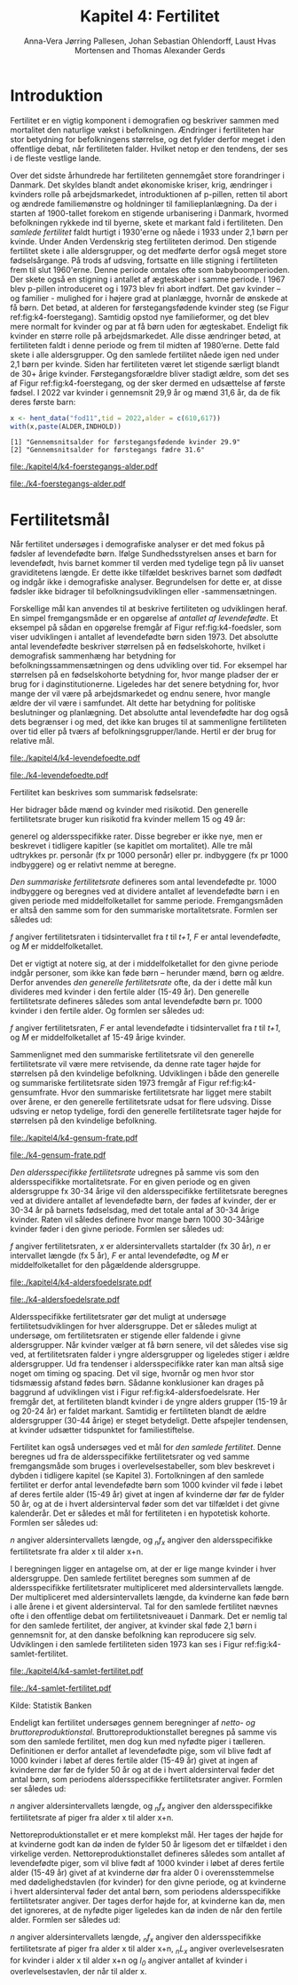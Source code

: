 * Introduktion

Fertilitet er en vigtig komponent i demografien og beskriver sammen
med mortalitet den naturlige vækst i befolkningen. Ændringer i
fertiliteten har stor betydning for befolkningens størrelse, og det
fylder derfor meget i den offentlige debat, når fertiliteten
falder. Hvilket netop er den tendens, der ses i de fleste vestlige
lande.

Over det sidste århundrede har fertiliteten gennemgået store
forandringer i Danmark. Det skyldes blandt andet økonomiske kriser,
krig, ændringer i kvinders rolle på arbejdsmarkedet, introduktionen af
p-pillen, retten til abort og ændrede familiemønstre og holdninger til
familieplanlægning. Da der i starten af 1900-tallet forekom en
stigende urbanisering i Danmark, hvormed befolkningen rykkede ind til
byerne, skete et markant fald i fertiliteten. Den /samlede fertilitet/
faldt hurtigt i 1930'erne og nåede i 1933 under 2,1 børn per
kvinde. Under Anden Verdenskrig steg fertiliteten derimod. Den
stigende fertilitet skete i alle aldersgrupper, og det medførte derfor
også meget store fødselsårgange. På trods af udsving, fortsatte en
lille stigning i fertiliteten frem til slut 1960'erne. Denne periode
omtales ofte som babyboomperioden. Der skete også en stigning i
antallet af ægteskaber i samme periode. I 1967 blev p-pillen
introduceret og i 1973 blev fri abort indført. Det gav kvinder – og
familier - mulighed for i højere grad at planlægge, hvornår de ønskede
at få børn. Det betød, at alderen for førstegangsfødende kvinder steg
(se Figur ref:fig:k4-foerstegang). Samtidig opstod nye familieformer,
og det blev mere normalt for kvinder og par at få børn uden for
ægteskabet. Endeligt fik kvinder en større rolle på
arbejdsmarkedet. Alle disse ændringer betød, at fertiliteten faldt i
denne periode og frem til midten af 1980’erne. Dette fald skete i alle
aldersgrupper. Og den samlede fertilitet nåede igen ned under 2,1 børn
per kvinde. Siden har fertiliteten været let stigende særligt blandt
de 30+ årige kvinder. Førstegangsforældre bliver stadigt ældre, som
det ses af Figur ref:fig:k4-foerstegang, og der sker dermed en udsættelse af første
fødsel. I 2022 var kvinder i gennemsnit 29,9 år og mænd 31,6 år, da de
fik deres første barn:

#+ATTR_LATEX: :options otherkeywords={hent_data}, deletekeywords={}
#+BEGIN_SRC R  :results output :exports both  :session *R* :cache yes  
x <- hent_data("fod11",tid = 2022,alder = c(610,617))
with(x,paste(ALDER,INDHOLD))
#+END_SRC

#+RESULTS[(2024-02-23 09:42:06) e964742332d036c50df9417df187f8ac5735ddcd]:
: [1] "Gennemsnitsalder for førstegangsfødende kvinder 29.9"
: [2] "Gennemsnitsalder for førstegangs fædre 31.6"

#+ATTR_LATEX: :options otherkeywords={}, deletekeywords={}
#+BEGIN_SRC R  :results output raw  :exports none  :session *R* :cache no  :eval always
setwd("~/metropolis/Teaching/demogRafi/")
#+END_SRC

#+ATTR_LATEX: :options otherkeywords={hent_data,scale_y_log10,mutate,summarise,pull,ggplot}, deletekeywords={c,&,title,legend,de,scale,by,axis,plot,margin,t,text,rect,list,factor}
#+BEGIN_SRC R :results file graphics :file ./kapitel4/k4-foerstegangs-alder.pdf :exports none :session *R* :cache yes :width 10  :height 6.25
fod <- hent_data("fod11",tid = 1960:2022,alder = c(610,617))
fod <- rename(fod,"gennemsnit_alder" = INDHOLD)
fod <- rename(fod,Forældre = "ALDER")
fod <- fod %>% mutate(gennemsnit_alder = as.numeric(sub(",",".",gennemsnit_alder)))
colors <- viridis::viridis(n=2, begin = 0, end = 0.8)
g <- ggplot(fod, aes(x = as.factor(TID), y = gennemsnit_alder, group = Forældre, color = Forældre))
g <- g+geom_line(linewidth = 2) + theme_economist()+ theme(axis.title = element_text(size = 20),axis.text.x = element_text(angle = 90))
g <- g+theme(text = element_text(size=15))
g <- g+scale_color_manual(name = "Gennemsnitsalder ved første barn", labels = c("Fædre", "Mødre"), values = colors)
g <- g+labs(x = 'Årstal', y = 'Alder')+   ylim(20,35)
g <- g+scale_x_discrete(breaks = seq(1960,2022,5))
g <- g+theme(axis.title.y = element_text(margin = margin(t = 0, r = 20, b = 0, l = 0)))
g <- g+theme(axis.title.x = element_text(margin = margin(t = 20, r = 0, b = 0, l = 0)))
g
#+END_SRC

#+RESULTS[(2024-02-24 16:24:54) 5191197d6b4b873859dfe4d1985192162835686c]:
[[file:./kapitel4/k4-foerstegangs-alder.pdf]]

#+name: fig:k4-foerstegang
#+ATTR_LATEX: :width 0.9\textwidth
#+CAPTION: Udvikling i forældres gennemsnitsalder ved første barn i perioden 1960-2022 i Danmark. Kilde: Statistikbankens register FOD11.
[[file:./k4-foerstegangs-alder.pdf]]

* Fertilitetsmål 

Når fertilitet undersøges i demografiske analyser er det med fokus på
fødsler af levendefødte børn. Ifølge Sundhedsstyrelsen anses et barn
for levendefødt, hvis barnet kommer til verden med tydelige tegn på
liv uanset graviditetens længde. Er dette ikke tilfældet beskrives
barnet som dødfødt og indgår ikke i demografiske
analyser. Begrundelsen for dette er, at disse fødsler ikke bidrager
til befolkningsudviklingen eller -sammensætningen.

Forskellige mål kan anvendes til at beskrive fertiliteten og
udviklingen heraf. En simpel fremgangsmåde er en opgørelse af
/antallet af levendefødte/. Et eksempel på sådan en opgørelse fremgår
af Figur ref:fig:k4-foedsler, som viser udviklingen i antallet af
levendefødte børn siden 1973. Det absolutte antal levendefødte
beskriver størrelsen på en fødselskohorte, hvilket i demografisk
sammenhæng har betydning for befolkningssammensætningen og dens
udvikling over tid. For eksempel har størrelsen på en fødselskohorte
betydning for, hvor mange pladser der er brug for i
daginstitutionerne. Ligeledes har det senere betydning for, hvor mange
der vil være på arbejdsmarkedet og endnu senere, hvor mangle ældre der
vil være i samfundet. Alt dette har betydning for politiske
beslutninger og planlægning. Det absolutte antal levendefødte har dog
også dets begrænser i og med, det ikke kan bruges til at sammenligne
fertiliteten over tid eller på tværs af
befolkningsgrupper/lande. Hertil er der brug for relative mål.

#+ATTR_LATEX: :options otherkeywords={hent_data,scale_y_log10,mutate,summarise,pull,ggplot}, deletekeywords={c,&,title,legend,de,scale,by,axis,plot,margin,t,text,rect,list,factor}
#+BEGIN_SRC R :results file graphics :file ./kapitel4/k4-levendefoedte.pdf :exports none :session *R* :cache yes :width 10  :height 6.25
fod <- hent_data("fod",tid = 1973:2023,barnkon = c("D","P"))
fod <- rename(fod,"Antal_levendefødte" = INDHOLD)
colors <- c("#000000", "#E69F00", "#56B4E9", "#009E73", "#D55E00", "#0072B2", "#CC79A7", "#F0E442")
g <- ggplot(fod, aes(x = as.factor(TID), y = Antal_levendefødte, group = BARNKON, color = BARNKON))
g <- g+geom_line(linewidth = 2) + theme_economist()+ theme(axis.title = element_text(size = 20),axis.text.x = element_text())
g <- g+theme(text = element_text(size=15))
g <- g+scale_color_manual(name = "", values = colors)
g <- g+labs(x = 'Årstal', y = "Antal levendefødte")+ylim(c(20000,50000))
g <- g+scale_x_discrete(breaks = seq(1973,2023,5))
g <- g+theme(axis.title.y = element_text(margin = margin(t = 0, r = 20, b = 0, l = 0)))
g <- g+theme(axis.title.x = element_text(margin = margin(t = 20, r = 0, b = 0, l = 0)))
g
#+END_SRC

#+RESULTS[(2024-02-24 17:10:49) 1a620f47fb1d29ab2c4113497ada83ce59445f68]:
[[file:./kapitel4/k4-levendefoedte.pdf]]

#+name: fig:k4-foedsler
#+ATTR_LATEX: :width 0.9\textwidth
#+CAPTION: Udvikling i antal levendefødte i perioden 1973-2023 i Danmark. Kilde: Statistikbankens register FOD.
[[file:./k4-levendefoedte.pdf]]

Fertilitet kan beskrives som summarisk fødselsrate:
#+begin_export latex
\mybox{ 
\begin{equation*}
f_{sum} = \frac{_{35}F_{15}}{R[t_1,t_2]}=\frac{\text{Antal fødsler}}{\text{Risikotid}}
\end{equation*}
}
#+end_export
Her bidrager både mænd og kvinder med risikotid. Den generelle
fertilitetsrate bruger kun risikotid fra kvinder mellem 15 og 49 år:

#+begin_export latex
\mybox{ 
\begin{equation*}
f_{gen} = \frac{_{35}F_{15}}{_{35}R^{\text{Kvinder}}_{15}[t_1,t_2]}=\frac{\text{Antal fødsler}}{\text{Risikotid: kvinder mellem 15 og 49}}
\end{equation*}
}
#+end_export



generel og aldersspecifikke rater. Disse begreber er ikke nye, men er
beskrevet i tidligere kapitler (se kapitlet om mortalitet). Alle tre
mål udtrykkes pr. personår (fx pr 1000 personår) eller pr. indbyggere
(fx pr 1000 indbyggere) og er relativt nemme at beregne.

/Den summariske fertilitetsrate/ defineres som antal levendefødte
pr. 1000 indbyggere og beregnes ved at dividere antallet af
levendefødte børn i en given periode med middelfolketallet for samme
periode. Fremgangsmåden er altså den samme som for den summariske
mortalitetsrate. Formlen ser således ud:

# $f[t,t+1]=  F(t,t+1)/M$

/f/ angiver fertilitetsraten i tidsintervallet fra /t/ til /t+1/, /F/ er antal levendefødte, og /M/ er middelfolketallet. 


Det er vigtigt at notere sig, at der i middelfolketallet for den givne
periode indgår personer, som ikke kan føde børn – herunder mænd, børn
og ældre. Derfor anvendes /den generelle fertilitetsrate/ ofte, da der
i dette mål kun divideres med kvinder i den fertile alder (15-49
år). Den generelle fertilitetsrate defineres således som antal
levendefødte børn pr. 1000 kvinder i den fertile alder. Og formlen ser
således ud:


# $f[t,t+1] =  F(t,t+1)/M_{K:15,49}$

/f/ angiver fertilitetsraten, /F/ er antal levendefødte i
tidsintervallet fra /t/ til /t+1/, og /M/ er middelfolketallet af
15-49 årige kvinder.

Sammenlignet med den summariske fertilitetsrate vil den generelle
fertilitetsrate vil være mere retvisende, da denne rate tager højde
for størrelsen på den kvindelige befolkning. Udviklingen i både den
generelle og summariske fertilitetsrate siden 1973 fremgår af Figur
ref:fig:k4-gensumfrate. Hvor den summariske fertilitetsrate har ligget
mere stabilt over årene, er den generelle fertilitetsrate udsat for
flere udsving. Disse udsving er netop tydelige, fordi den generelle
fertilitetsrate tager højde for størrelsen på den kvindelige
befolkning.

#+ATTR_LATEX: :options otherkeywords={hent_data,scale_y_log10,mutate,summarise,pull,ggplot}, deletekeywords={c,&,title,legend,de,scale,by,axis,plot,margin,t,text,rect,list,factor}
#+BEGIN_SRC R :results file graphics :file ./kapitel4/k4-gensum-frate.pdf :exports none :session *R* :cache yes :width 10  :height 6.25
fod <- hent_data("fod",tid = 1973:2023)
# summariske fødselsrate
bef <- hent_data("befolk1",tid = 1973:2023,alder = "Alder i alt")
fod <- left_join(select(bef,TID,R = INDHOLD),
                 select(fod,TID,F = INDHOLD),by = "TID")
fod <- mutate(fod,summariske_frate = 1000*F/R)
# generelle fødselsrate
kbef <- hent_data("befolk1",tid = 1973:2023,alder = 15:50,køn = "kvinder")
kbef <- select(kbef,TID,INDHOLD) %>% group_by(TID) %>% summarise(Rkvinder = sum(INDHOLD))
fod <- left_join(kbef, fod,by = "TID")
fod <- mutate(fod,gen_frate = 1000*F/Rkvinder)
colors <- c("#000000", "#E69F00", "#56B4E9", "#009E73", "#D55E00", "#0072B2", "#CC79A7", "#F0E442")
fodl <- pivot_longer(fod,cols = c("summariske_frate","gen_frate"))
fodl <- mutate(fodl,name = factor(name,levels = c("summariske_frate","gen_frate"),labels = c("Summariske fødselsrate","Generelle fødselsrate")))
g <- ggplot(fodl, aes(x = as.factor(TID), y = value,color = name,group = name))
g <- g+geom_line(linewidth = 2) + theme_economist()+ theme(axis.title = element_text(size = 20),axis.text.x = element_text())
g <- g+theme(text = element_text(size=15))
g <- g+scale_color_manual(name = "", values = colors)
g <- g+labs(x = 'Årstal', y = "Fødsler per 1000 personår")+ylim(c(0,100))
g <- g+scale_x_discrete(breaks = seq(1973,2023,5))
g <- g+theme(axis.title.y = element_text(margin = margin(t = 0, r = 20, b = 0, l = 0)))
g <- g+theme(axis.title.x = element_text(margin = margin(t = 20, r = 0, b = 0, l = 0)))
g
#+END_SRC

#+RESULTS[(2024-02-24 17:10:57) 87eac075fb06c75c8c8ebd8565a375506b021293]:
[[file:./kapitel4/k4-gensum-frate.pdf]]

#+name: fig:k4-gensumfrate
#+ATTR_LATEX: :width 0.9\textwidth
#+CAPTION: Udviklingen i både den generelle og summariske fertilitetsrate siden 1973 i Danmark. Kilde: statistikbankens register FOD, BEFOLK2.
[[file:./k4-gensum-frate.pdf]]

/Den aldersspecifikke fertilitetsrate/ udregnes på samme vis som den
aldersspecifikke mortalitetsrate. For en given periode og en given
aldersgruppe fx 30-34 årige vil den aldersspecifikke fertilitetsrate
beregnes ved at dividere antallet af levendefødte børn, der fødes af
kvinder, der er 30-34 år på barnets fødselsdag, med det totale antal
af 30-34 årige kvinder. Raten vil således definere hvor mange børn
1000 30-34årige kvinder føder i den givne periode. Formlen ser således
ud:

# $f_{x,x+n}=  F_{x,x+n}/M_x $

/f/ angiver fertilitetsraten, /x/ er aldersintervallets startalder (fx
30 år), /n/ er intervallet længde (fx 5 år), /F/ er antal
levendefødte, og /M/ er middelfolketallet for den pågældende
aldersgruppe.

#+ATTR_LATEX: :options otherkeywords={hent_data,scale_y_log10,mutate,summarise,pull,ggplot}, deletekeywords={c,&,title,legend,de,scale,by,axis,plot,margin,t,text,rect,list,factor}
#+BEGIN_SRC R :results file graphics :file ./kapitel4/k4-aldersfoedelsrate.pdf :exports none :session *R* :cache yes :width 10  :height 6.25
fod <- hent_data("fod",modersalder = 15:49,tid = 1973:2023)
# summariske fødselsrate
bef <- hent_data("befolk1",tid = 1973:2023,alder = 15:49,køn = "Kvinder")
dat <- left_join(select(bef,TID,R = INDHOLD, alder),
                 select(fod,TID,F = INDHOLD,alder),
                 by = c("TID","alder"))
dat <- intervAlder(dat,alder = "alder",right = FALSE,
                   by = "TID", breaks = c(-Inf,seq(15,49,5),Inf),
                   vars = c("F","R"),label_one = "15-19", 
                   label_last = "45-49")
dat <- mutate(dat,frate = 1000*F/R)
colors <- c("#000000", "#E69F00", "#56B4E9", "#009E73", "#D55E00", "#0072B2", "#CC79A7", "#F0E442")
g <- ggplot(dat, aes(x = as.factor(TID), y = frate,color = aldersinterval,group = aldersinterval))
g <- g+geom_line(linewidth = 2) + theme_economist()+ theme(axis.title = element_text(size = 20),axis.text.x = element_text())
g <- g+theme(text = element_text(size=15))+theme(legend.position="right")
g <- g+scale_color_manual(name = "Aldersgruppe", values = colors)
g <- g+labs(x = 'Årstal', y = "Fødsler per 1000 personår (kvinder)")+ylim(c(0,150))
g <- g+scale_x_discrete(breaks = seq(1973,2023,5))
g <- g+theme(axis.title.y = element_text(margin = margin(t = 0, r = 20, b = 0, l = 0)))
g <- g+theme(axis.title.x = element_text(margin = margin(t = 20, r = 0, b = 0, l = 0)))
g
#+END_SRC

#+RESULTS[(2024-02-24 17:10:38) ff921a3645a0b62598b5ac502a39d8035c5affb9]:
[[file:./kapitel4/k4-aldersfoedelsrate.pdf]]

#+name: fig:k4-aldersfoedelsrate
#+ATTR_LATEX: :width 0.9\textwidth
#+CAPTION: Udviklingen i aldersspecifikke fertilitetsrater siden 1973 i Danmark. Kilde: statistikbankens register FOD, BEFOLK2.
[[file:./k4-aldersfoedelsrate.pdf]]


Aldersspecifikke fertilitetsrater gør det muligt at undersøge
fertilitetsudviklingen for hver aldersgruppe. Det er således muligt at
undersøge, om fertilitetsraten er stigende eller faldende i givne
aldersgrupper. Når kvinder vælger at få børn senere, vil det således
vise sig ved, at fertilitetsraten falder i yngre aldersgrupper og
ligeledes stiger i ældre aldersgrupper. Ud fra tendenser i
aldersspecifikke rater kan man altså sige noget om timing og
spacing. Det vil sige, hvornår og men hvor stor tidsmæssig afstand
fødes børn. Sådanne konklusioner kan drages på baggrund af udviklingen
vist i Figur ref:fig:k4-aldersfoedelsrate. Her fremgår det, at fertiliteten blandt kvinder i de
yngre alders grupper (15-19 år og 20-24 år) er faldet
markant. Samtidig er fertiliteten blandt de ældre aldersgrupper (30-44
årige) er steget betydeligt. Dette afspejler tendensen, at kvinder
udsætter tidspunktet for familiestiftelse.

Fertilitet kan også undersøges ved et mål for /den samlede
fertilitet/. Denne beregnes ud fra de aldersspecifikke
fertilitetsrater og ved samme fremgangsmåde som bruges i
overlevelsestabeller, som blev beskrevet i dybden i tidligere kapitel
(se Kapitel 3). Fortolkningen af den samlede fertilitet er derfor
antal levendefødte børn som 1000 kvinder vil føde i løbet af deres
fertile alder (15-49 år) givet at ingen af kvinderne dør før de fylder
50 år, og at de i hvert aldersinterval føder som det var tilfældet i
det givne kalenderår. Det er således et mål for fertiliteten i en
hypotetisk kohorte. Formlen ser således ud:

# $S= n * ∑_{x}(_{n}f_{x})$

/n/ angiver aldersintervallets længde, og /_{n}f_{x}/ angiver den
aldersspecifikke fertilitetsrate fra alder x til alder x+n.

I beregningen ligger en antagelse om, at der er lige mange kvinder i
hver aldersgruppe. Den samlede fertilitet beregnes som summen af de
aldersspecifikke fertilitetsrater multipliceret med aldersintervallets
længde. Der multipliceret med aldersintervallets længde, da kvinderne
kan føde børn i alle årene i et givent aldersinterval. Tal for den
samlede fertilitet nævnes ofte i den offentlige debat om
fertilitetsniveauet i Danmark. Det er nemlig tal for den samlede
fertilitet, der angiver, at kvinder skal føde 2,1 børn i gennemsnit
for, at den danske befolkning kan reproducere sig selv. Udviklingen i
den samlede fertiliteten siden 1973 kan ses i Figur
ref:fig:k4-samlet-fertilitet.

#+ATTR_LATEX: :options otherkeywords={hent_data,scale_y_log10,mutate,summarise,pull,ggplot}, deletekeywords={c,&,title,legend,de,scale,by,axis,plot,margin,t,text,rect,list,factor}
#+BEGIN_SRC R :results file graphics :file ./kapitel4/k4-samlet-fertilitet.pdf :exports none :session *R* :cache yes :width 10  :height 6.25
fod <- hent_data("fod",modersalder = 15:49,tid = 1973:2023)
# summariske fødselsrate
bef <- hent_data("befolk1",tid = 1973:2023,alder = 15:49,køn = "Kvinder")
dat <- left_join(select(bef,TID,R = INDHOLD, alder),
                 select(fod,TID,F = INDHOLD,alder),
                 by = c("TID","alder"))
dat <- intervAlder(dat,alder = "alder",right = FALSE,
                   by = "TID", breaks = c(-Inf,seq(15,49,5),Inf),
                   vars = c("F","R"),label_one = "15-19", 
                   label_last = "45-49")
dat <- mutate(dat,frate = 1000*F/R)
ddat <- dat %>% group_by(TID) %>% summarise(samlet_fertilitet = sum(5*frate))
colors <- c("#000000", "#E69F00", "#56B4E9", "#009E73", "#D55E00", "#0072B2", "#CC79A7", "#F0E442")
g <- ggplot(ungroup(ddat), aes(x = as.factor(TID), y = samlet_fertilitet,group = 1))
g <- g+geom_line(linewidth = 2) + theme_economist()+ theme(axis.title = element_text(size = 20),axis.text.x = element_text())
g <- g+theme(text = element_text(size=15))+theme(legend.position="right")
# g <- g+scale_color_manual(name = "Aldersgruppe", values = colors)
g <- g+labs(x = 'Årstal', y = "Samlet fertilitet per 1000 kvinder")
g <- g+scale_x_discrete(breaks = seq(1973,2023,5))+ylim(c(1000,2500))
g <- g+theme(axis.title.y = element_text(margin = margin(t = 0, r = 20, b = 0, l = 0)))
g <- g+theme(axis.title.x = element_text(margin = margin(t = 20, r = 0, b = 0, l = 0)))
g
#+END_SRC

#+RESULTS[(2024-02-24 17:08:14) 6637b45fa80b7826b0f335523016f86de9d5c2d0]:
[[file:./kapitel4/k4-samlet-fertilitet.pdf]]

#+name: fig:k4-samlet-fertilitet
#+ATTR_LATEX: :width 0.9\textwidth
#+CAPTION: Udviklingen i den samlede fertilitet siden 1973 i Danmark. Kilde: statistikbankens register FOD, BEFOLK2.
[[file:./k4-samlet-fertilitet.pdf]]
# [[file:./Figur5.png]]

Kilde: Statistik Banken

Endeligt kan fertilitet undersøges gennem beregninger af /netto- og bruttoreproduktionstal/. Bruttoreproduktionstallet beregnes på samme vis som den samlede fertilitet, men dog kun med nyfødte piger i tælleren. Definitionen er derfor antallet af levendefødte pige, som vil blive født af 1000 kvinder i løbet af deres fertile alder (15-49 år) givet at ingen af kvinderne dør før de fylder 50 år og at de i hvert aldersinterval føder det antal børn, som periodens aldersspecifikke fertilitetsrater angiver. Formlen ser således ud:

# $S_{B} = n * ∑_{x}(_{n}f_{x})$

/n/ angiver aldersintervallets længde, og /_{n}f_{x}/ angiver den aldersspecifikke fertilitetsrate af piger fra alder x til alder x+n. 

Nettoreproduktionstallet er et mere komplekst mål. Her tages der højde for at kvinderne godt kan dø inden de fylder 50 år ligesom det er tilfældet i den virkelige verden. Nettoreproduktionstallet defineres således som antallet af levendefødte piger, som vil blive født af 1000 kvinder i løbet af deres fertile alder (15-49 år) givet af at kvinderne dør fra alder 0 i overensstemmelse med dødelighedstavlen (for kvinder) for den givne periode, og at kvinderne i hvert aldersinterval føder det antal børn, som periodens aldersspecifikke fertilitetsrater angiver. Der tages derfor højde for, at kvinderne kan dø, men det ignoreres, at de nyfødte piger ligeledes kan dø inden de når den fertile alder. Formlen ser således ud:


# $S_{N}= ∑_{x} _{n}f_{x} * _{n}L_{x}/l_{0} $

/n/ angiver aldersintervallets længde, /_{n}f_{x}/ angiver den aldersspecifikke fertilitetsrate af piger fra alder x til alder x+n, /_{n}L_{x}/ angiver overlevelsesraten for kvinder i alder x til alder x+n og /l_{0}/ angiver antallet af kvinder i overlevelsestavlen, der når til alder x. 

* Header :noexport:

#+TITLE: Kapitel 4: Fertilitet
#+AUTHOR: Anna-Vera Jørring Pallesen, Johan Sebastian Ohlendorff, Laust Hvas Mortensen and Thomas Alexander Gerds
#+DATE: 
#+LaTeX_CLASS: danish-article
#+OPTIONS: toc:nil
#+LaTeX_HEADER:\usepackage{authblk}
#+LaTeX_HEADER:\usepackage{natbib}
#+LaTeX_HEADER:\usepackage{listings}
#+LaTeX_HEADER:\usepackage{color}
#+LaTeX_HEADER:\usepackage[usenames,dvipsnames]{xcolor}
#+LaTeX_HEADER:\usepackage[utf8]{inputenc}
#+LaTeX_HEADER:\usepackage{hyperref}
#+LaTeX_HEADER:\usepackage{amssymb}
#+LaTeX_HEADER:\usepackage{latexsym}
#+LaTeX_HEADER:\usepackage{fancyhdr}
#+LaTeX_HEADER:\pagestyle{fancy}
#+LaTeX_HEADER:\lhead{Folkesundhedsvidenskab 2. semester, K{\o}benhavns Universitet}
#+LaTeX_HEADER:\rhead{Demografi}
#+LaTeX_HEADER:\renewcommand\theequation{K4.\arabic{equation}}
#+OPTIONS:   H:3  num:t \n:nil @:t ::t |:t ^:t -:t f:t *:t <:t
#+OPTIONS:   TeX:t LaTeX:t skip:nil d:t todo:t pri:nil tags:not-in-toc author:t
#+HTML_HEAD: <link rel="stylesheet" type="text/css" href="https://publicifsv.sund.ku.dk/~tag/styles/all-purpose.css" />
#+LATEX_HEADER: \RequirePackage{tcolorbox}
#+LaTeX_HEADER:\renewcommand\theequation{K4.\arabic{equation}}
# #+LaTeX_HEADER:\usepackage[table,usenames,dvipsnames]{xcolor}
#+LaTeX_HEADER:\definecolor{lightGray}{gray}{0.98}
#+LaTeX_HEADER:\definecolor{medioGray}{gray}{0.83}
#+LATEX_HEADER:\definecolor{mygray}{rgb}{.95, 0.95, 0.95}
#+Latex_Header: \newcommand{\qxk}{\ensuremath{{}_{k}q_{x}}}
#+Latex_Header: \newcommand{\qxe}[1][x]{\ensuremath{{}_{1}q_{#1}}}
#+Latex_Header: \newcommand{\Dxk}[1][x]{\ensuremath{{}_{k}D_{#1}}}
#+Latex_Header: \renewcommand{\d}[2][x]{\ensuremath{{}_{#2}d_{#1}}}
#+Latex_Header: \newcommand{\qxf}[1][x]{\ensuremath{{}_{5}q_{#1}}}
#+Latex_Header: \newcommand{\Mxf}[1][x]{\ensuremath{{}_{5}M_{#1}}}
#+Latex_Header: \newcommand{\Mxk}[1][x]{\ensuremath{{}_{k}M_{#1}}}
#+Latex_Header: \newcommand{\Rxk}[1][x]{\ensuremath{{}_{k}R_{#1}}}
#+Latex_Header: \renewcommand{\a}[2][x]{\ensuremath{{}_{#2}a_{#1}}}
#+Latex_Header: \renewcommand{\L}[2][x]{\ensuremath{{}_{#2}L_{#1}}}
#+LATEX_HEADER:\newcommand{\mybox}[1]{\vspace{.5em}\begin{tcolorbox}[boxrule=0pt,colback=mygray] #1 \end{tcolorbox}}
#+superman-export-target: pdf
